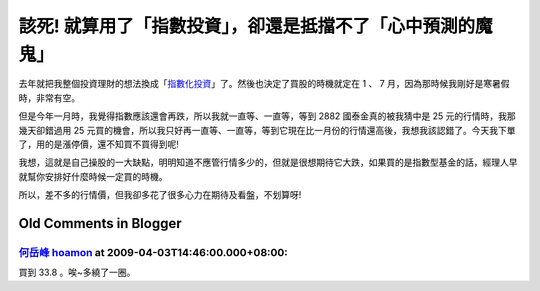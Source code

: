 該死!  就算用了「指數投資」，卻還是抵擋不了「心中預測的魔鬼」
================================================================================

去年就把我整個投資理財的想法換成「`指數化投資`_」了。然後也決定了買股的時機就定在 1 、 7 月，因為那時候我剛好是寒暑假時，非常有空。

但是今年一月時，我覺得指數應該還會再跌，所以我就一直等、一直等，等到 2882 國泰金真的被我猜中是 25 元的行情時，我那幾天卻錯過用 25
元買的機會，所以我只好再一直等、一直等，等到它現在比一月份的行情還高後，我想我該認錯了。今天我下單了，用的是漲停價，還不知買不買得到呢!

我想，這就是自己操股的一大缺點，明明知道不應管行情多少的，但就是很想期待它大跌，如果買的是指數型基金的話，經理人早就幫你安排好什麼時候一定買的時機。

所以，差不多的行情價，但我卻多花了很多心力在期待及看盤，不划算呀!

.. _指數化投資: http://hoamon.blogspot.com/2008/02/blog-post.html


Old Comments in Blogger
--------------------------------------------------------------------------------



`何岳峰 hoamon <http://www.blogger.com/profile/03979063804278011312>`_ at 2009-04-03T14:46:00.000+08:00:
^^^^^^^^^^^^^^^^^^^^^^^^^^^^^^^^^^^^^^^^^^^^^^^^^^^^^^^^^^^^^^^^^^^^^^^^^^^^^^^^^^^^^^^^^^^^^^^^^^^^^^^^^^^^^^^^^^

買到 33.8 。唉~多繞了一圈。

.. author:: default
.. categories:: chinese
.. tags:: investment
.. comments::